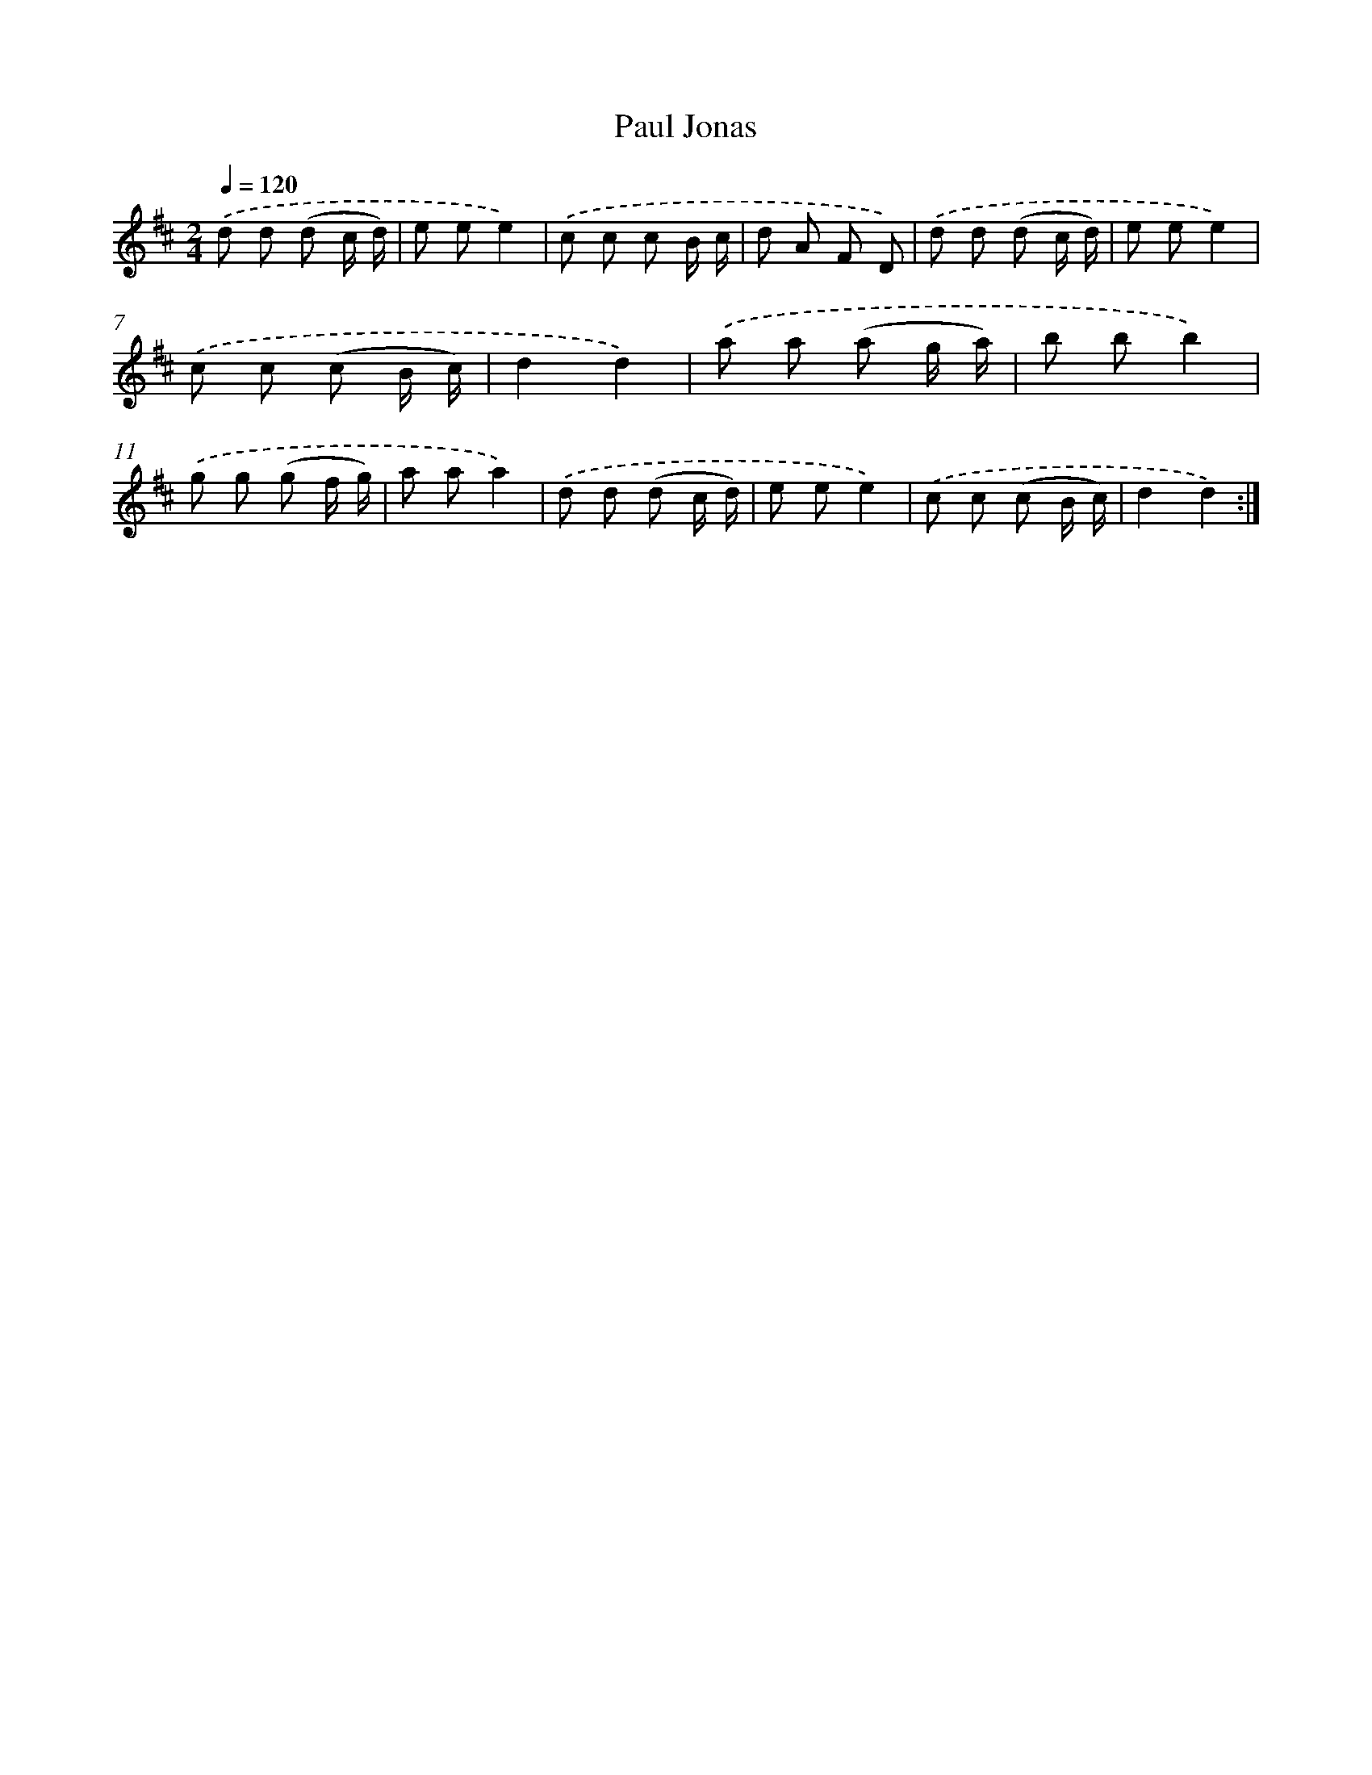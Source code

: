 X: 13168
T: Paul Jonas
%%abc-version 2.0
%%abcx-abcm2ps-target-version 5.9.1 (29 Sep 2008)
%%abc-creator hum2abc beta
%%abcx-conversion-date 2018/11/01 14:37:31
%%humdrum-veritas 2576747247
%%humdrum-veritas-data 853415889
%%continueall 1
%%barnumbers 0
L: 1/8
M: 2/4
Q: 1/4=120
K: D clef=treble
.('d d (d c/ d/) |
e ee2) |
.('c c c B/ c/ |
d A F D) |
.('d d (d c/ d/) |
e ee2) |
.('c c (c B/ c/) |
d2d2) |
.('a a (a g/ a/) |
b bb2) |
.('g g (g f/ g/) |
a aa2) |
.('d d (d c/ d/) |
e ee2) |
.('c c (c B/ c/) |
d2d2) :|]

